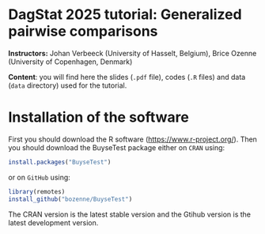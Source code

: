 * DagStat 2025 tutorial: Generalized pairwise comparisons

*Instructors:* Johan Verbeeck (University of Hasselt, Belgium), Brice
Ozenne (University of Copenhagen, Denmark)

*Content*: you will find here the slides (=.pdf= file), codes (=.R=
files) and data (=data= directory) used for the tutorial.

* Installation of the software

First you should download the R software
(https://www.r-project.org/). Then you should download the BuyseTest
package either on =CRAN= using:
#+BEGIN_SRC R :exports both :eval never
install.packages("BuyseTest")
#+END_SRC

or on =GitHub= using:
#+BEGIN_SRC R :exports both :eval never
library(remotes)
install_github("bozenne/BuyseTest")
#+END_SRC

The CRAN version is the latest stable version and the Gtihub version
is the latest development version.

